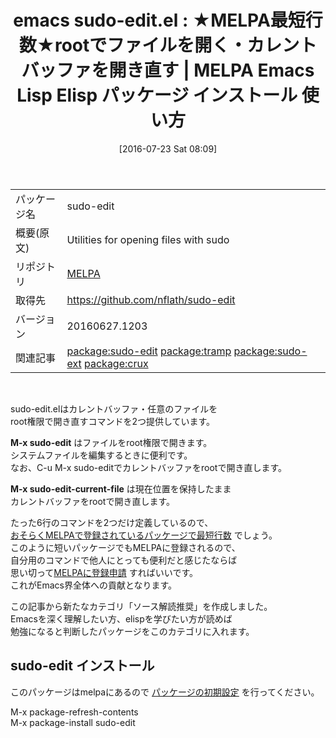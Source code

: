 #+BLOG: rubikitch
#+POSTID: 2502
#+DATE: [2016-07-23 Sat 08:09]
#+PERMALINK: sudo-edit
#+OPTIONS: toc:nil num:nil todo:nil pri:nil tags:nil ^:nil \n:t -:nil
#+ISPAGE: nil
#+DESCRIPTION:
# (progn (erase-buffer)(find-file-hook--org2blog/wp-mode))
#+BLOG: rubikitch
#+CATEGORY: Emacs, ソース解読推奨, 
#+EL_PKG_NAME: sudo-edit
#+EL_TAGS: emacs, %p, %p.el, emacs lisp %p, elisp %p, emacs %f %p, emacs %p 使い方, emacs %p 設定, emacs パッケージ %p, relate:tramp, relate:sudo-ext, relate:crux, sudoedit emacs, sudo emacs, ファイルをrootで開く, システムファイルを編集する, root権限でファイルを編集する, root, sudo
#+EL_TITLE: Emacs Lisp Elisp パッケージ インストール  使い方 
#+EL_TITLE0: ★MELPA最短行数★rootでファイルを開く・カレントバッファを開き直す
#+EL_URL: 
#+begin: org2blog
#+DESCRIPTION: MELPAのEmacs Lispパッケージsudo-editの紹介
#+MYTAGS: package:sudo-edit, emacs 使い方, emacs コマンド, emacs, sudo-edit, sudo-edit.el, emacs lisp sudo-edit, elisp sudo-edit, emacs melpa sudo-edit, emacs sudo-edit 使い方, emacs sudo-edit 設定, emacs パッケージ sudo-edit, relate:tramp, relate:sudo-ext, relate:crux, sudoedit emacs, sudo emacs, ファイルをrootで開く, システムファイルを編集する, root権限でファイルを編集する, root, sudo
#+TAGS: package:sudo-edit, emacs 使い方, emacs コマンド, emacs, sudo-edit, sudo-edit.el, emacs lisp sudo-edit, elisp sudo-edit, emacs melpa sudo-edit, emacs sudo-edit 使い方, emacs sudo-edit 設定, emacs パッケージ sudo-edit, relate:tramp, relate:sudo-ext, relate:crux, sudoedit emacs, sudo emacs, ファイルをrootで開く, システムファイルを編集する, root権限でファイルを編集する, root, sudo, Emacs, ソース解読推奨, , M-x sudo-edit, M-x sudo-edit-current-file, M-x sudo-edit, M-x sudo-edit-current-file
#+TITLE: emacs sudo-edit.el : ★MELPA最短行数★rootでファイルを開く・カレントバッファを開き直す | MELPA Emacs Lisp Elisp パッケージ インストール  使い方 
#+BEGIN_HTML
<table>
<tr><td>パッケージ名</td><td>sudo-edit</td></tr>
<tr><td>概要(原文)</td><td>Utilities for opening files with sudo</td></tr>
<tr><td>リポジトリ</td><td><a href="http://melpa.org/">MELPA</a></td></tr>
<tr><td>取得先</td><td><a href="https://github.com/nflath/sudo-edit">https://github.com/nflath/sudo-edit</a></td></tr>
<tr><td>バージョン</td><td>20160627.1203</td></tr>
<tr><td>関連記事</td><td><a href="http://rubikitch.com/tag/package:sudo-edit/">package:sudo-edit</a> <a href="http://rubikitch.com/tag/package:tramp/">package:tramp</a> <a href="http://rubikitch.com/tag/package:sudo-ext/">package:sudo-ext</a> <a href="http://rubikitch.com/tag/package:crux/">package:crux</a></td></tr>
</table>
<br />
#+END_HTML

sudo-edit.elはカレントバッファ・任意のファイルを
root権限で開き直すコマンドを2つ提供しています。

*M-x sudo-edit* はファイルをroot権限で開きます。
システムファイルを編集するときに便利です。
なお、C-u M-x sudo-editでカレントバッファをrootで開き直します。

*M-x sudo-edit-current-file* は現在位置を保持したまま
カレントバッファをrootで開き直します。

たった6行のコマンドを2つだけ定義しているので、
[[http://rubikitch.com/2016/07/07/readable-small-packages/][おそらくMELPAで登録されているパッケージで最短行数]] でしょう。
このように短いパッケージでもMELPAに登録されるので、
自分用のコマンドで他人にとっても便利だと感じたならば
思い切って[[http://syohex.hatenablog.com/entry/20121021/1350823391][MELPAに登録申請]] すればいいです。
これがEmacs界全体への貢献となります。

この記事から新たなカテゴリ「ソース解読推奨」を作成しました。
Emacsを深く理解したい方、elispを学びたい方が読めば
勉強になると判断したパッケージをこのカテゴリに入れます。

# (progn (forward-line 1)(shell-command "screenshot-time.rb org_template" t))
** sudo-edit インストール
このパッケージはmelpaにあるので [[http://rubikitch.com/package-initialize][パッケージの初期設定]] を行ってください。

M-x package-refresh-contents
M-x package-install sudo-edit


#+end:
** 概要                                                             :noexport:

sudo-edit.elはカレントバッファ・任意のファイルを
root権限で開き直すコマンドを2つ提供しています。

*M-x sudo-edit* はファイルをroot権限で開きます。
システムファイルを編集するときに便利です。
なお、C-u M-x sudo-editでカレントバッファをrootで開き直します。

*M-x sudo-edit-current-file* は現在位置を保持したまま
カレントバッファをrootで開き直します。

たった6行のコマンドを2つだけ定義しているので、
[[http://rubikitch.com/2016/07/07/readable-small-packages/][おそらくMELPAで登録されているパッケージで最短行数]] でしょう。
このように短いパッケージでもMELPAに登録されるので、
自分用のコマンドで他人にとっても便利だと感じたならば
思い切って[[http://syohex.hatenablog.com/entry/20121021/1350823391][MELPAに登録申請]] すればいいです。
これがEmacs界全体への貢献となります。

この記事から新たなカテゴリ「ソース解読推奨」を作成しました。
Emacsを深く理解したい方、elispを学びたい方が読めば
勉強になると判断したパッケージをこのカテゴリに入れます。

# (progn (forward-line 1)(shell-command "screenshot-time.rb org_template" t))
